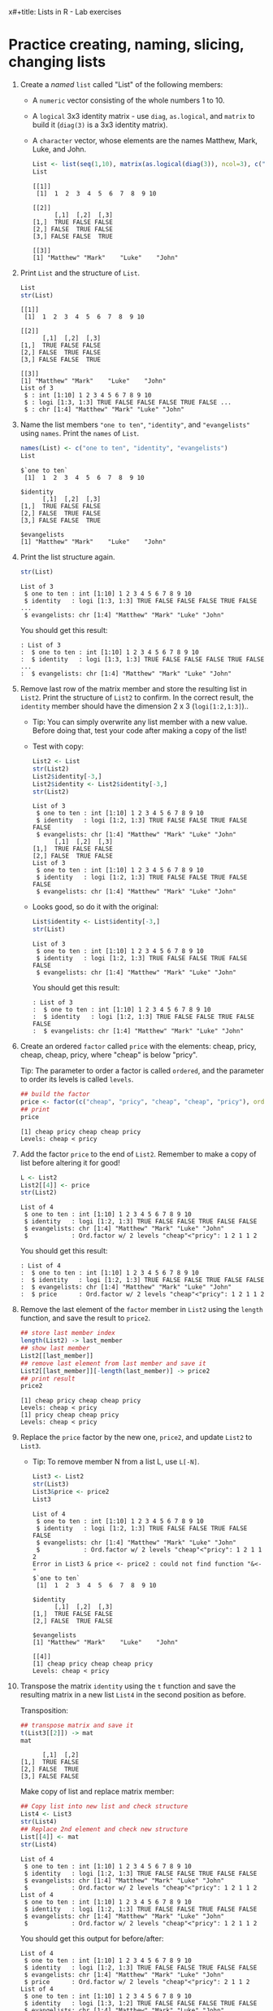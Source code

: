 x#+title: Lists in R - Lab exercises
#+AUTHOR: Cristian (pledged)
#+SUBTITLE: Introduction to data science (DSC 105) Fall 2024
#+STARTUP: overview hideblocks indent inlineimages
#+PROPERTY: header-args:R :session *R* :exports both :results output
* Practice creating, naming, slicing, changing lists

1) Create a /named/ =list= called "List" of the following members:
   - A =numeric= vector consisting of the whole numbers 1
     to 10.
   - A =logical= 3x3 identity matrix - use =diag=, =as.logical=,
     and =matrix= to build it (=diag(3)= is a 3x3 identity matrix).
   - A =character= vector, whose elements are the names Matthew, Mark,
     Luke, and John.

   #+begin_src R
     List <- list(seq(1,10), matrix(as.logical(diag(3)), ncol=3), c("Matthew", "Mark", "Luke", "John")) 
     List
   #+end_src

   #+RESULTS:
   #+begin_example
   [[1]]
    [1]  1  2  3  4  5  6  7  8  9 10

   [[2]]
         [,1]  [,2]  [,3]
   [1,]  TRUE FALSE FALSE
   [2,] FALSE  TRUE FALSE
   [3,] FALSE FALSE  TRUE

   [[3]]
   [1] "Matthew" "Mark"    "Luke"    "John"
   #+end_example

2) Print =List= and the structure of =List=.

   #+begin_src R
     List
     str(List)
   #+end_src

   #+RESULTS:
   #+begin_example
   [[1]]
    [1]  1  2  3  4  5  6  7  8  9 10

   [[2]]
         [,1]  [,2]  [,3]
   [1,]  TRUE FALSE FALSE
   [2,] FALSE  TRUE FALSE
   [3,] FALSE FALSE  TRUE

   [[3]]
   [1] "Matthew" "Mark"    "Luke"    "John"
   List of 3
    $ : int [1:10] 1 2 3 4 5 6 7 8 9 10
    $ : logi [1:3, 1:3] TRUE FALSE FALSE FALSE TRUE FALSE ...
    $ : chr [1:4] "Matthew" "Mark" "Luke" "John"
   #+end_example

3) Name the list members ="one to ten"=, ="identity"=, and ="evangelists"=
   using =names=. Print the =names= of =List=.

   #+begin_src R
     names(List) <- c("one to ten", "identity", "evangelists")
     List
   #+end_src

   #+RESULTS:
   #+begin_example
   $`one to ten`
    [1]  1  2  3  4  5  6  7  8  9 10

   $identity
         [,1]  [,2]  [,3]
   [1,]  TRUE FALSE FALSE
   [2,] FALSE  TRUE FALSE
   [3,] FALSE FALSE  TRUE

   $evangelists
   [1] "Matthew" "Mark"    "Luke"    "John"
   #+end_example

4) Print the list structure again.

   #+begin_src R
     str(List)
   #+end_src

   #+RESULTS:
   : List of 3
   :  $ one to ten : int [1:10] 1 2 3 4 5 6 7 8 9 10
   :  $ identity   : logi [1:3, 1:3] TRUE FALSE FALSE FALSE TRUE FALSE ...
   :  $ evangelists: chr [1:4] "Matthew" "Mark" "Luke" "John"

   You should get this result:
   #+begin_example
   : List of 3
   :  $ one to ten : int [1:10] 1 2 3 4 5 6 7 8 9 10
   :  $ identity   : logi [1:3, 1:3] TRUE FALSE FALSE FALSE TRUE FALSE ...
   :  $ evangelists: chr [1:4] "Matthew" "Mark" "Luke" "John"
   #+end_example

5) Remove last row of the matrix member and store the resulting list
   in =List2=. Print the structure of =List2= to confirm. In the correct
   result, the =identity= member should have the dimension 2 x 3
   (=logi[1:2,1:3]=)..

   - Tip: You can simply overwrite any list member with a new
     value. Before doing that, test your code after making a copy of
     the list!

   - Test with copy:
     #+begin_src R
       List2 <- List
       str(List2)
       List2$identity[-3,]
       List2$identity <- List2$identity[-3,]
       str(List2)
     #+end_src

     #+RESULTS:
     #+begin_example
     List of 3
      $ one to ten : int [1:10] 1 2 3 4 5 6 7 8 9 10
      $ identity   : logi [1:2, 1:3] TRUE FALSE FALSE TRUE FALSE FALSE
      $ evangelists: chr [1:4] "Matthew" "Mark" "Luke" "John"
           [,1]  [,2]  [,3]
     [1,]  TRUE FALSE FALSE
     [2,] FALSE  TRUE FALSE
     List of 3
      $ one to ten : int [1:10] 1 2 3 4 5 6 7 8 9 10
      $ identity   : logi [1:2, 1:3] TRUE FALSE FALSE TRUE FALSE FALSE
      $ evangelists: chr [1:4] "Matthew" "Mark" "Luke" "John"
     #+end_example

   - Looks good, so do it with the original:
     #+begin_src R
       List$identity <- List$identity[-3,]
       str(List)
     #+end_src

     #+RESULTS:
     : List of 3
     :  $ one to ten : int [1:10] 1 2 3 4 5 6 7 8 9 10
     :  $ identity   : logi [1:2, 1:3] TRUE FALSE FALSE TRUE FALSE FALSE
     :  $ evangelists: chr [1:4] "Matthew" "Mark" "Luke" "John"

     You should get this result:
     #+begin_example
     : List of 3
     :  $ one to ten : int [1:10] 1 2 3 4 5 6 7 8 9 10
     :  $ identity   : logi [1:2, 1:3] TRUE FALSE FALSE TRUE FALSE FALSE
     :  $ evangelists: chr [1:4] "Matthew" "Mark" "Luke" "John"
     #+end_example

6) Create an ordered =factor= called =price= with the elements: cheap,
   pricy, cheap, cheap, pricy, where "cheap" is below "pricy".

   Tip: The parameter to order a factor is called =ordered=, and the
   parameter to order its levels is called =levels=.

   #+begin_src R
     ## build the factor
     price <- factor(c("cheap", "pricy", "cheap", "cheap", "pricy"), ordered=TRUE, levels=c("cheap","pricy"))
     ## print
     price
   #+end_src

   #+RESULTS:
   : [1] cheap pricy cheap cheap pricy
   : Levels: cheap < pricy

7) Add the factor =price= to the end of =List2=. Remember to make a copy
   of list before altering it for good!

   #+begin_src R
   L <- List2
   List2[[4]] <- price
   str(List2)
   #+end_src

   #+RESULTS:
   : List of 4
   :  $ one to ten : int [1:10] 1 2 3 4 5 6 7 8 9 10
   :  $ identity   : logi [1:2, 1:3] TRUE FALSE FALSE TRUE FALSE FALSE
   :  $ evangelists: chr [1:4] "Matthew" "Mark" "Luke" "John"
   :  $            : Ord.factor w/ 2 levels "cheap"<"pricy": 1 2 1 1 2

   You should get this result:
   #+begin_example
   : List of 4
   :  $ one to ten : int [1:10] 1 2 3 4 5 6 7 8 9 10
   :  $ identity   : logi [1:2, 1:3] TRUE FALSE FALSE TRUE FALSE FALSE
   :  $ evangelists: chr [1:4] "Matthew" "Mark" "Luke" "John"
   :  $ price      : Ord.factor w/ 2 levels "cheap"<"pricy": 1 2 1 1 2
   #+end_example


8) Remove the last element of the =factor= member in =List2= using the
   =length= function, and save the result to =price2=.

   #+begin_src R
     ## store last member index
     length(List2) -> last_member
     ## show last member
     List2[[last_member]] 
     ## remove last element from last member and save it
     List2[[last_member]][-length(last_member)] -> price2
     ## print result
     price2
   #+end_src

   #+RESULTS:
   : [1] cheap pricy cheap cheap pricy
   : Levels: cheap < pricy
   : [1] pricy cheap cheap pricy
   : Levels: cheap < pricy

9) Replace the =price= factor by the new one, =price2=, and update =List2=
   to =List3=.

   - Tip: To remove member N from a list L, use =L[-N]=.

     #+begin_src R
     List3 <- List2
     str(List3)
     List3&price <- price2
     List3
     #+end_src

     #+RESULTS:
     #+begin_example
     List of 4
      $ one to ten : int [1:10] 1 2 3 4 5 6 7 8 9 10
      $ identity   : logi [1:2, 1:3] TRUE FALSE FALSE TRUE FALSE FALSE
      $ evangelists: chr [1:4] "Matthew" "Mark" "Luke" "John"
      $            : Ord.factor w/ 2 levels "cheap"<"pricy": 1 2 1 1 2
     Error in List3 & price <- price2 : could not find function "&<-"
     $`one to ten`
      [1]  1  2  3  4  5  6  7  8  9 10

     $identity
           [,1]  [,2]  [,3]
     [1,]  TRUE FALSE FALSE
     [2,] FALSE  TRUE FALSE

     $evangelists
     [1] "Matthew" "Mark"    "Luke"    "John"   

     [[4]]
     [1] cheap pricy cheap cheap pricy
     Levels: cheap < pricy
     #+end_example

10) Transpose the matrix =identity= using the =t= function and save the
    resulting matrix in a new list =List4= in the second position as
    before.

    Transposition:
    #+begin_src R
      ## transpose matrix and save it
      t(List3[[2]]) -> mat
      mat
    #+end_src

    #+RESULTS:
    :       [,1]  [,2]
    : [1,]  TRUE FALSE
    : [2,] FALSE  TRUE
    : [3,] FALSE FALSE

    Make copy of list and replace matrix member:
    #+begin_src R
      ## Copy list into new list and check structure
      List4 <- List3
      str(List4)
      ## Replace 2nd element and check new structure
      List[[4]] <- mat
      str(List4)
    #+end_src

    #+RESULTS:
    #+begin_example
    List of 4
     $ one to ten : int [1:10] 1 2 3 4 5 6 7 8 9 10
     $ identity   : logi [1:2, 1:3] TRUE FALSE FALSE TRUE FALSE FALSE
     $ evangelists: chr [1:4] "Matthew" "Mark" "Luke" "John"
     $            : Ord.factor w/ 2 levels "cheap"<"pricy": 1 2 1 1 2
    List of 4
     $ one to ten : int [1:10] 1 2 3 4 5 6 7 8 9 10
     $ identity   : logi [1:2, 1:3] TRUE FALSE FALSE TRUE FALSE FALSE
     $ evangelists: chr [1:4] "Matthew" "Mark" "Luke" "John"
     $            : Ord.factor w/ 2 levels "cheap"<"pricy": 1 2 1 1 2
    #+end_example

    
    You should get this output for before/after:
    #+begin_example
    List of 4
     $ one to ten : int [1:10] 1 2 3 4 5 6 7 8 9 10
     $ identity   : logi [1:2, 1:3] TRUE FALSE FALSE TRUE FALSE FALSE
     $ evangelists: chr [1:4] "Matthew" "Mark" "Luke" "John"
     $ price      : Ord.factor w/ 2 levels "cheap"<"pricy": 2 1 1 2
    List of 4
     $ one to ten : int [1:10] 1 2 3 4 5 6 7 8 9 10
     $ identity   : logi [1:3, 1:2] TRUE FALSE FALSE FALSE TRUE FALSE
     $ evangelists: chr [1:4] "Matthew" "Mark" "Luke" "John"
     $ price      : Ord.factor w/ 2 levels "cheap"<"pricy": 2 1 1 2
    #+end_example

    Your final result should look like this:

    #+begin_src R
      List4
    #+end_src

    #+RESULTS:
    #+begin_example
    $`one to ten`
     [1]  1  2  3  4  5  6  7  8  9 10

    $identity
          [,1]  [,2]  [,3]
    [1,]  TRUE FALSE FALSE
    [2,] FALSE  TRUE FALSE

    $evangelists
    [1] "Matthew" "Mark"    "Luke"    "John"   

    [[4]]
    [1] cheap pricy cheap cheap pricy
    Levels: cheap < pricy
    #+end_example
